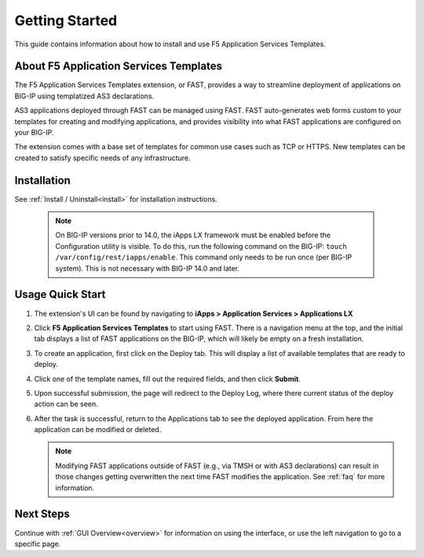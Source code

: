 .. _quick:

Getting Started
===============
This guide contains information about how to install and use F5 Application Services Templates.

.. _about:

About F5 Application Services Templates
---------------------------------------

The F5 Application Services Templates extension, or FAST, provides a way to streamline deployment of applications on BIG-IP using templatized AS3 declarations.

AS3 applications deployed through FAST can be managed using FAST.
FAST auto-generates web forms custom to your templates for creating and modifying applications, and provides visibility into what FAST applications are configured on your BIG-IP.

The extension comes with a base set of templates for common use cases such as TCP or HTTPS.
New templates can be created to satisfy specific needs of any infrastructure.

Installation
------------

See :ref:`Install / Uninstall<install>` for installation instructions.

   .. NOTE::

      On BIG-IP versions prior to 14.0, the iApps LX framework must be enabled before the Configuration utility is visible.
      To do this, run the following command on the BIG-IP: ``touch /var/config/rest/iapps/enable``.
      This command only needs to be run once (per BIG-IP system).
      This is not necessary with BIG-IP 14.0 and later.

Usage Quick Start
-----------------

#. The extension's UI can be found by navigating to **iApps > Application Services > Applications LX**
#. Click **F5 Application Services Templates** to start using FAST.
   There is a navigation menu at the top, and the initial tab displays a list of FAST applications on the BIG-IP, which will likely be empty on a fresh installation.
#. To create an application, first click on the Deploy tab.
   This will display a list of available templates that are ready to deploy.
#. Click one of the template names, fill out the required fields, and then click **Submit**.
#. Upon successful submission, the page will redirect to the Deploy Log, where there current status of the deploy action can be seen.
#. After the task is successful, return to the Applications tab to see the deployed application.
   From here the application can be modified or deleted.

   .. NOTE::

      Modifying FAST applications outside of FAST (e.g., via TMSH or with AS3 declarations) can result in those changes getting overwritten the next time FAST modifies the application.
      See :ref:`faq` for more information.

Next Steps
----------

Continue with :ref:`GUI Overview<overview>` for information on using the interface, or use the left navigation to go to a specific page.
